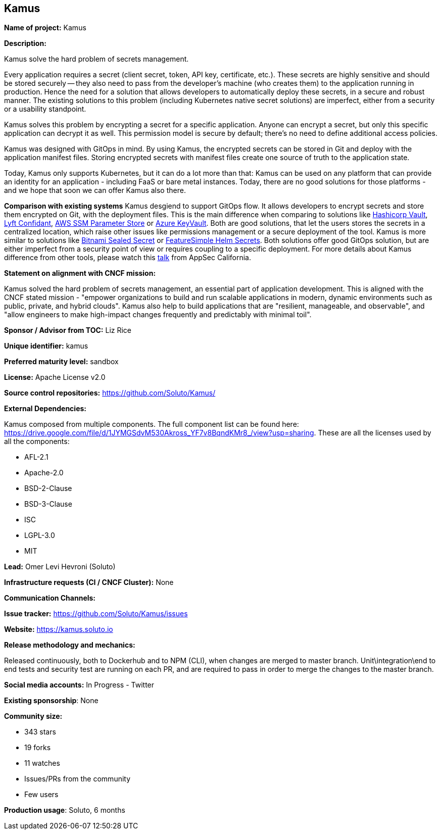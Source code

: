 == Kamus

*Name of project:* Kamus

*Description:*

Kamus solve the hard problem of secrets management.

Every application requires a secret (client secret, token, API key, certificate, etc.). 
These secrets are highly sensitive and should be stored securely -- they also need to pass from the developer's machine (who creates them) to the application running in production. 
Hence the need for a solution that allows developers to automatically deploy these secrets, in a secure and robust manner. 
The existing solutions to this problem (including Kubernetes native secret solutions) are imperfect, either from a security or a usability standpoint.

Kamus solves this problem by encrypting a secret for a specific application. 
Anyone can encrypt a secret, but only this specific application can decrypt it as well. 
This permission model is secure by default; there's no need to define additional access policies.

Kamus was designed with GitOps in mind.
By using Kamus, the encrypted secrets can be stored in Git and deploy with the application manifest files.
Storing encrypted secrets with manifest files create one source of truth to the application state. 

Today, Kamus only supports Kubernetes, but it can do a lot more than that: Kamus can be used on any platform that can provide an identity for an application - including FaaS or bare metal instances. Today, there are no good solutions for those platforms - and we hope that soon we can offer Kamus also there.

*Comparison with existing systems*
Kamus desgiend to support GitOps flow. It allows developers to encrypt secrets and store them encrypted on Git, with the deployment files. This is the main difference when comparing to solutions like https://www.vaultproject.io/[Hashicorp Vault], https://github.com/lyft/confidant[Lyft Confidant], https://docs.aws.amazon.com/systems-manager/latest/userguide/systems-manager-parameter-store.html[AWS SSM Parameter Store] or https://azure.microsoft.com/en-us/services/key-vault/[Azure KeyVault]. Both are good solutions, that let the users stores the secrets in a centralized location, which raise other issues like permissions management or a secure deployment of the tool.
Kamus is more similar to solutions like https://github.com/bitnami-labs/sealed-secrets[Bitnami Sealed Secret] or https://github.com/futuresimple/helm-secrets[FeatureSimple Helm Secrets]. Both solutions offer good GitOps solution, but are either imperfect from a security point of view or requires coupling to a specific deployment. For more details about Kamus difference from other tools, please watch this https://www.youtube.com/watch?v=FoM3u8G99pc&&index=14&t=0s[talk] from AppSec California.

*Statement on alignment with CNCF mission:*

Kamus solved the hard problem of secrets management, an essential part of application development. 
This is aligned with the CNCF stated mission - "empower organizations to build and run scalable applications in modern, dynamic environments such as public, private, and hybrid clouds". 
Kamus also help to build applications that are "resilient, manageable, and observable", and "allow engineers to make high-impact changes frequently and predictably with minimal toil".

*Sponsor / Advisor from TOC:* Liz Rice


*Unique identifier:* kamus

*Preferred maturity level:* sandbox

*License:* Apache License v2.0

*Source control repositories:* https://github.com/Soluto/Kamus/

*External Dependencies:*

Kamus composed from multiple components. The full component list can be found here: https://drive.google.com/file/d/1JYMGSdvM530Akross_YF7v8BqndKMr8_/view?usp=sharing.
These are all the licenses used by all the components:

* AFL-2.1
* Apache-2.0
* BSD-2-Clause
* BSD-3-Clause
* ISC
* LGPL-3.0
* MIT

*Lead:* Omer Levi Hevroni (Soluto)

*Infrastructure requests (CI / CNCF Cluster):* None

*Communication Channels:*

*Issue tracker:* https://github.com/Soluto/Kamus/issues

*Website:* https://kamus.soluto.io

*Release methodology and mechanics:*

Released continuously, both to Dockerhub and to NPM (CLI), when changes are merged to master branch.
Unit\integration\end to end tests and security test are running on each PR, and are required to pass in order to merge the changes to the master branch.

*Social media accounts:* In Progress - Twitter

*Existing sponsorship*: None

*Community size:*

* 343 stars
* 19 forks
* 11 watches
* Issues/PRs from the community
* Few users

*Production usage*: Soluto, 6 months
